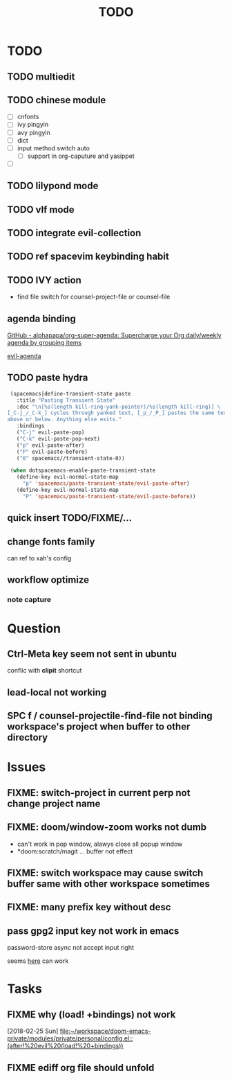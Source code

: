 #+TITLE: TODO

* TODO
** TODO multiedit
** TODO chinese module
- [ ] cnfonts
- [ ] ivy pingyin
- [ ] avy pingyin
- [ ] dict
- [ ] input method switch auto
  - [ ] support in org-caputure and yasippet
- [ ]
** TODO lilypond mode
** TODO vlf mode
** TODO integrate evil-collection
** TODO ref spacevim keybinding habit
** TODO IVY action
- find file switch for counsel-project-file or counsel-file
** agenda binding
[[https://github.com/alphapapa/org-super-agenda][GitHub - alphapapa/org-super-agenda: Supercharge your Org daily/weekly agenda by grouping items]]

[[https://gist.github.com/amirrajan/301e74dc844a4c9ffc3830dc4268f177][evil-agenda]]

** TODO paste hydra
#+BEGIN_SRC emacs-lisp
  (spacemacs|define-transient-state paste
    :title "Pasting Transient State"
    :doc "\n[%s(length kill-ring-yank-pointer)/%s(length kill-ring)] \
 [_C-j_/_C-k_] cycles through yanked text, [_p_/_P_] pastes the same text \
 above or below. Anything else exits."
    :bindings
    ("C-j" evil-paste-pop)
    ("C-k" evil-paste-pop-next)
    ("p" evil-paste-after)
    ("P" evil-paste-before)
    ("0" spacemacs//transient-state-0))

  (when dotspacemacs-enable-paste-transient-state
    (define-key evil-normal-state-map
      "p" 'spacemacs/paste-transient-state/evil-paste-after)
    (define-key evil-normal-state-map
      "P" 'spacemacs/paste-transient-state/evil-paste-before))

#+END_SRC
** quick insert TODO/FIXME/...
** change fonts family
can ref to xah's config
** workflow optimize
*** note capture
* Question
** Ctrl-Meta key seem not sent in ubuntu
conflic with *clipit* shortcut

** lead-local not working

** SPC f /  counsel-projectile-find-file not binding workspace's project when buffer to other directory

* Issues

**  FIXME: switch-project in current perp not change project name

** FIXME: doom/window-zoom works not dumb

- can't work in pop window, alawys close all popup window
- *doom:scratch/magit ... buffer not effect

** FIXME: switch workspace may cause switch buffer same with other workspace sometimes

** FIXME: many prefix key without desc

** pass gpg2 input key not work in emacs
password-store async not accept input right

seems [[https://emacs.stackexchange.com/questions/32881/enabling-minibuffer-pinentry-with-emacs-25-and-gnupg-2-1-on-ubuntu-xenial][here]] can work
* Tasks
** FIXME why (load! +bindings) not work
[2018-02-25 Sun]
[[file:~/workspace/doom-emacs-private/modules/private/personal/config.el::(after!%20evil%20(load!%20+bindings))]]
** FIXME ediff org file should unfold
